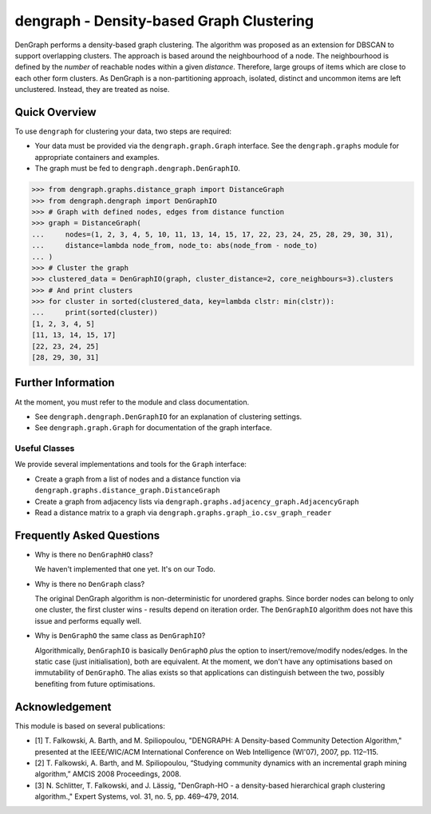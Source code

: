 dengraph - Density-based Graph Clustering
=========================================

|travis| |codecov| |landscape|

DenGraph performs a density-based graph clustering.
The algorithm was proposed as an extension for DBSCAN to support overlapping clusters.
The approach is based around the neighbourhood of a node.
The neighbourhood is defined by the *number* of reachable nodes within a given *distance*.
Therefore, large groups of items which are close to each other form clusters.
As DenGraph is a non-partitioning approach, isolated, distinct and uncommon items are left unclustered.
Instead, they are treated as noise.

Quick Overview
--------------

To use ``dengraph`` for clustering your data, two steps are required:

- Your data must be provided via the ``dengraph.graph.Graph`` interface.
  See the ``dengraph.graphs`` module for appropriate containers and examples.

- The graph must be fed to ``dengraph.dengraph.DenGraphIO``.

.. code:: python

    >>> from dengraph.graphs.distance_graph import DistanceGraph
    >>> from dengraph.dengraph import DenGraphIO
    >>> # Graph with defined nodes, edges from distance function
    >>> graph = DistanceGraph(
    ...     nodes=(1, 2, 3, 4, 5, 10, 11, 13, 14, 15, 17, 22, 23, 24, 25, 28, 29, 30, 31),
    ...     distance=lambda node_from, node_to: abs(node_from - node_to)
    ... )
    >>> # Cluster the graph
    >>> clustered_data = DenGraphIO(graph, cluster_distance=2, core_neighbours=3).clusters
    >>> # And print clusters
    >>> for cluster in sorted(clustered_data, key=lambda clstr: min(clstr)):
    ...     print(sorted(cluster))
    [1, 2, 3, 4, 5]
    [11, 13, 14, 15, 17]
    [22, 23, 24, 25]
    [28, 29, 30, 31]

Further Information
-------------------

At the moment, you must refer to the module and class documentation.

- See ``dengraph.dengraph.DenGraphIO`` for an explanation of clustering settings.

- See ``dengraph.graph.Graph`` for documentation of the graph interface.

Useful Classes
..............

We provide several implementations and tools for the ``Graph`` interface:

- Create a graph from a list of nodes and a distance function via ``dengraph.graphs.distance_graph.DistanceGraph``

- Create a graph from adjacency lists via ``dengraph.graphs.adjacency_graph.AdjacencyGraph``

- Read a distance matrix to a graph via ``dengraph.graphs.graph_io.csv_graph_reader``

Frequently Asked Questions
--------------------------

- Why is there no ``DenGraphHO`` class?

  We haven't implemented that one yet.
  It's on our Todo.

- Why is there no ``DenGraph`` class?

  The original DenGraph algorithm is non-deterministic for unordered graphs.
  Since border nodes can belong to only one cluster, the first cluster wins - results depend on iteration order.
  The ``DenGraphIO`` algorithm does not have this issue and performs equally well.

- Why is ``DenGraphO`` the same class as ``DenGraphIO``?

  Algorithmically, ``DenGraphIO`` is basically ``DenGraphO`` *plus* the option to insert/remove/modify nodes/edges.
  In the static case (just initialisation), both are equivalent.
  At the moment, we don't have any optimisations based on immutability of ``DenGraphO``.
  The alias exists so that applications can distinguish between the two, possibly benefiting from future optimisations.

Acknowledgement
---------------

This module is based on several publications:

- [1] T. Falkowski, A. Barth, and M. Spiliopoulou, "DENGRAPH: A Density-based Community Detection Algorithm," presented at the IEEE/WIC/ACM International Conference on Web Intelligence (WI'07), 2007, pp. 112–115.
- [2] T. Falkowski, A. Barth, and M. Spiliopoulou, “Studying community dynamics with an incremental graph mining algorithm,” AMCIS 2008 Proceedings, 2008.
- [3] N. Schlitter, T. Falkowski, and J. Lässig, "DenGraph-HO - a density-based hierarchical graph clustering algorithm.," Expert Systems, vol. 31, no. 5, pp. 469–479, 2014.


.. |travis| image:: https://travis-ci.org/MaineKuehn/dengraph.svg?branch=master
    :target: https://travis-ci.org/MaineKuehn/dengraph
    :alt: Unit Tests

.. |codecov| image:: https://codecov.io/gh/MaineKuehn/dengraph/branch/master/graph/badge.svg
  :target: https://codecov.io/gh/MaineKuehn/dengraph
  :alt: Code Coverage

.. |landscape| image:: https://landscape.io/github/MaineKuehn/dengraph/master/landscape.svg?style=flat
   :target: https://landscape.io/github/MaineKuehn/dengraph/master
   :alt: Code Health
